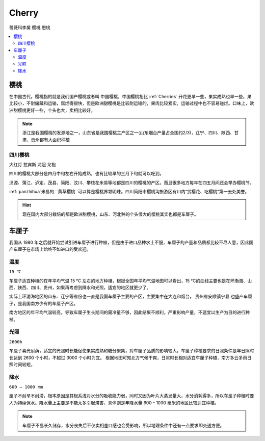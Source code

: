 
.. _cherry:

Cherry
===============
``蔷薇科李属`` ``樱桃`` ``恩桃``

.. contents::
    :local:

樱桃
-----------

在中国古代，樱桃指的就是我们国产樱桃或者叫 ``中国樱桃``，中国樱桃相比 :ref:`Cherries` 开花更早一些，果实成熟也早一些，果比较小，不耐储藏和运输，腐烂得很快，但是欧洲甜樱桃是比较耐运输的，果肉比较紧实，运输过程中也不容易碰烂。口味上，欧洲甜樱桃更好一些，个头也大，卖相比较好。

.. image:: ./images/樱桃.jpeg
    :target: https://baijiahao.baidu.com/s?id=1727240284582672898

.. note::
    浙江是我国樱桃的发源地之一，山东省是我国樱桃主产区之一(山东烟台产量占全国约2/3)，辽宁、四川、陕西、甘肃、贵州都有大面积种植

四川樱桃
~~~~~~~~~~~
``大红灯`` ``拉宾斯`` ``龙冠`` ``龙袍``

四川的樱桃大部分是四月中旬左右开始成熟，也有比较早的三月下旬就可以吃到。

汉源、蒲江、泸定、茂县、简阳、汶川、攀枝花米易等地都是四川的樱桃的产区。而且很多地方每年在四五月间还会举办樱桃节。

:ref:`panzhihua`米易的 ``黄草樱桃``可以算是樱桃界颗明珠。四川简阳市樱桃沟旅游区有川内“赏樱花、吃樱桃”第一去处美誉。

.. hint::
    现在国内大部分栽培的都是欧洲甜樱桃，山东、河北种的个头很大的樱桃其实也都是车厘子。

.. _Cherries:

车厘子
-----------

.. image:: ./images/车厘子.jpg
    :target: https://old.ttxn.com/art/8587.html

我国从 1980 年之后就开始尝试引进车厘子进行种植，但是由于进口品种水土不服，车厘子的产量和品质都比较不尽人意，因此国产车厘子在市场上始终不如进口的受欢迎。



温度
~~~~~~~~~~~
``15 ℃``

车厘子适宜种植的在年平均气温 15 ℃ 左右的地方种植，根据全国年平均气温地图可以看出，15 ℃的曲线主要也是在环渤海、山西、陕西、四川、贵州，如果再考虑到降水和光照，适宜的地区就更少了。

实际上环渤海地区的山东、辽宁等省份也一直是我国车厘子主要的产区，主要集中在大连和烟台， ``贵州省安顺镇宁县`` 也盛产车厘子，是我国南方少有的车厘子产区。

南方地区的年平均气温较高，导致车厘子生长期间的需冷量不够，因此结果不顺利，严重影响产量，不适宜以生产为目的进行种植。

.. image:: ./images/temp.png
    :target: https://baijiahao.baidu.com/s?id=1684053703901143014

光照
~~~~~~~~~~~
``2600h``

车厘子喜光耐荫，适宜的光照时长能促使果实成熟和糖分聚集，对车厘子品质的影响较大。车厘子种植要求的日照条件是年日照时长达到 2600 个小时，不超过 3000 个小时为宜。
根据地图可知北方气候干爽，日照时长相对适宜车厘子种植，南方多云多雨日照时间较短。

.. image:: ./images/sun.png
    :target: https://baijiahao.baidu.com/s?id=1684053703901143014

降水
~~~~~~~~~~~
``600 – 1000 mm``

厘子不耐旱不耐涝，根本原因是其根系浅对水分的吸收能力弱，同时又因为叶片大蒸发量大，水分消耗得多，所以车厘子种植时要人为持续保水。降水量上主要是不能太多引起涝害，具体则是年降水量 600 – 1000 毫米的地区比较适宜种植。

.. image:: ./images/rain.png
    :target: https://baijiahao.baidu.com/s?id=1684053703901143014

.. note::
    车厘子不易长久储存，水分丧失后不仅卖相差口感也会受影响，所以地理条件中还有一点要求即交通方便。


